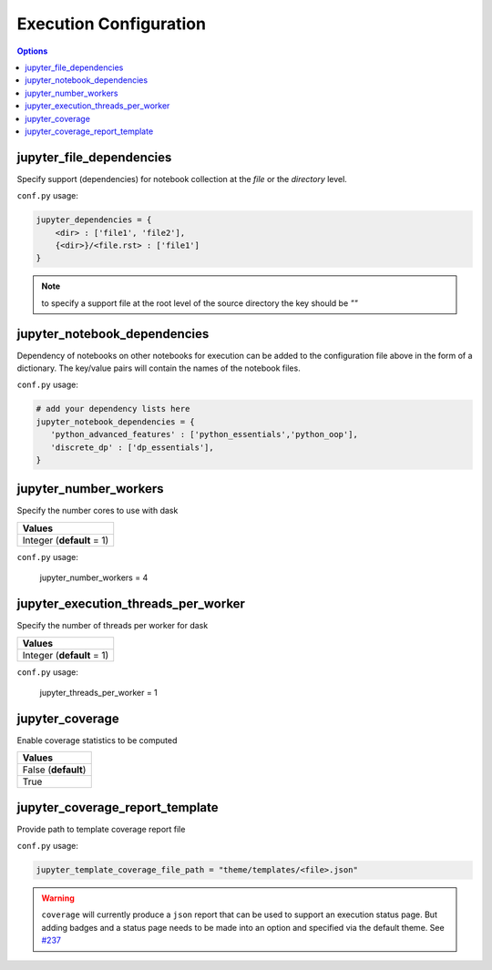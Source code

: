 .. _config_execution:

Execution Configuration
=======================

.. contents:: Options
    :depth: 1
    :local:


jupyter_file_dependencies
--------------------------

Specify support (dependencies) for notebook collection at the `file` or 
the `directory` level.

``conf.py`` usage:

.. code-block:: python

   jupyter_dependencies = {
       <dir> : ['file1', 'file2'],
       {<dir>}/<file.rst> : ['file1']
   }

.. note::

    to specify a support file at the root level of the source directory
    the key should be `""`

jupyter_notebook_dependencies
-----------------------------

Dependency of notebooks on other notebooks for execution can 
be added to the configuration file above in the form of a dictionary. 
The key/value pairs will contain the names of the notebook files.

``conf.py`` usage:

.. code-block:: python

   # add your dependency lists here
   jupyter_notebook_dependencies = {
      'python_advanced_features' : ['python_essentials','python_oop'],
      'discrete_dp' : ['dp_essentials'],
   }

jupyter_number_workers
-------------------------

Specify the number cores to use with dask

.. list-table:: 
   :header-rows: 1

   * - Values
   * - Integer (**default** = 1)

``conf.py`` usage:

    jupyter_number_workers = 4


jupyter_execution_threads_per_worker
------------------------------------

Specify the number of threads per worker for dask

.. list-table:: 
   :header-rows: 1

   * - Values
   * - Integer (**default** = 1)

``conf.py`` usage:

    jupyter_threads_per_worker = 1

jupyter_coverage
----------------

Enable coverage statistics to be computed

.. list-table:: 
   :header-rows: 1

   * - Values
   * - False (**default**)
   * - True 

jupyter_coverage_report_template
-----------------------------------

Provide path to template coverage report file

.. todo::

    Document format for template

``conf.py`` usage:

.. code-block:: python

    jupyter_template_coverage_file_path = "theme/templates/<file>.json"

.. warning::

    ``coverage`` will currently produce a ``json`` report
    that can be used to support an execution status page. But adding
    badges and a status page needs to be made into an option and 
    specified via the default theme. 
    See `#237 <https://github.com/QuantEcon/sphinxcontrib-jupyter/issues/237>`__